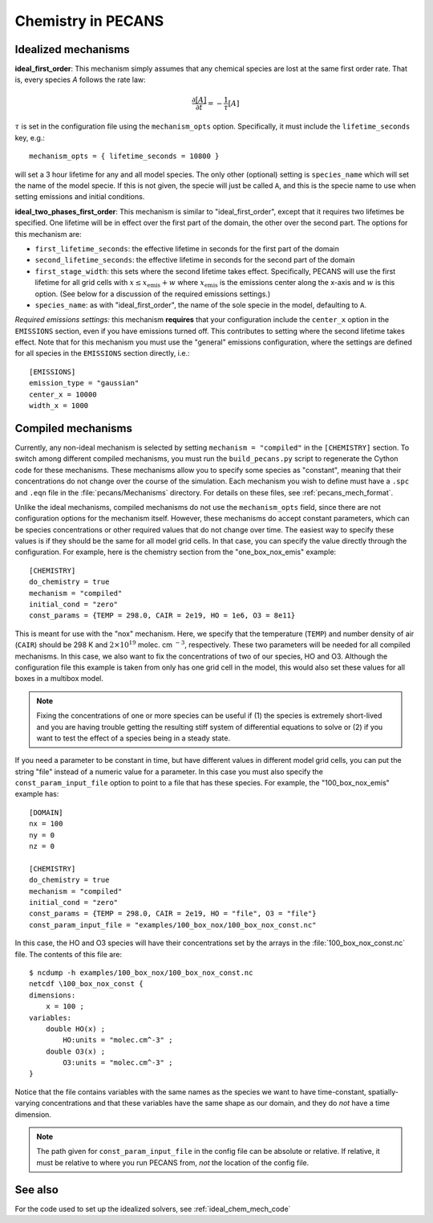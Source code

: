 Chemistry in PECANS
===================

.. _ideal_chem_mech:

Idealized mechanisms
--------------------

**ideal_first_order**: This mechanism simply assumes that any chemical species are lost at the same first order rate.
That is, every species *A* follows the rate law:

.. math::
    \frac{\partial [A]}{\partial t} = -\frac{1}{\tau} [A]

:math:`\tau` is set in the configuration file using the ``mechanism_opts`` option. Specifically, it must include the
``lifetime_seconds`` key, e.g.::

    mechanism_opts = { lifetime_seconds = 10800 }

will set a 3 hour lifetime for any and all model species. The only other (optional) setting is ``species_name`` which 
will set the name of the model specie. If this is not given, the specie will just be called ``A``, and this is the 
specie name to use when setting emissions and initial conditions.

**ideal_two_phases_first_order**: This mechanism is similar to "ideal_first_order", except that it requires two lifetimes 
be specified. One lifetime will be in effect over the first part of the domain, the other over the second part. The options
for this mechanism are:

* ``first_lifetime_seconds``: the effective lifetime in seconds for the first part of the domain
* ``second_lifetime_seconds``: the effective lifetime in seconds for the second part of the domain
* ``first_stage_width``: this sets where the second lifetime takes effect. Specifically, PECANS will use the first lifetime 
  for all grid cells with :math:`x \leq x_\mathrm{emis} + w` where :math:`x_\mathrm{emis}` is the emissions center along the
  x-axis and :math:`w` is this option. (See below for a discussion of the required emissions settings.)
* ``species_name``: as with "ideal_first_order", the name of the sole specie in the model, defaulting to ``A``.

*Required emissions settings:* this mechanism **requires** that your configuration include the ``center_x`` option in the
``EMISSIONS`` section, even if you have emissions turned off. This contributes to setting where the second lifetime takes
effect. Note that for this mechanism you must use the "general" emissions configuration, where the settings are defined for
all species in the ``EMISSIONS`` section directly, i.e.::

    [EMISSIONS]
    emission_type = "gaussian"
    center_x = 10000
    width_x = 1000

.. _compiled_chem_mech:

Compiled mechanisms
-------------------

Currently, any non-ideal mechanism is selected by setting ``mechanism = "compiled"`` in the ``[CHEMISTRY]`` section. To switch
among different compiled mechanisms, you must run the ``build_pecans.py`` script to regenerate the Cython code for these mechanisms.
These mechanisms allow you to specify some species as "constant", meaning that their concentrations do not change over the course of 
the simulation. Each mechanism you wish to define must have a ``.spc`` and ``.eqn`` file in the :file:`pecans/Mechanisms` directory.
For details on these files, see :ref:`pecans_mech_format`.

Unlike the ideal mechanisms, compiled mechanisms do not use the ``mechanism_opts`` field, since there are not configuration options
for the mechanism itself. However, these mechanisms do accept constant parameters, which can be species concentrations or other 
required values that do not change over time. The easiest way to specify these values is if they should be the same for all model
grid cells. In that case, you can specify the value directly through the configuration. For example, here is the chemistry section
from the "one_box_nox_emis" example::

    [CHEMISTRY]
    do_chemistry = true
    mechanism = "compiled"
    initial_cond = "zero"
    const_params = {TEMP = 298.0, CAIR = 2e19, HO = 1e6, O3 = 8e11}

This is meant for use with the "nox" mechanism. Here, we specify that the temperature (``TEMP``) and number density of air 
(``CAIR``) should be 298 K and :math:`2 \times 10^{19}` molec. cm :math:`^{-3}`, respectively. These two parameters will be 
needed for all compiled mechanisms. In this case, we also want to fix the concentrations of two of our species, HO and O3.
Although the configuration file this example is taken from only has one grid cell in the model, this would also set these values for
all boxes in a multibox model.

.. note::
   Fixing the concentrations of one or more species can be useful if (1) the species is extremely short-lived and you are having
   trouble getting the resulting stiff system of differential equations to solve or (2) if you want to test the effect of a species
   being in a steady state.

If you need a parameter to be constant in time, but have different values in different model grid cells, you can put the string "file"
instead of a numeric value for a parameter. In this case you must also specify the ``const_param_input_file`` option to point to a file
that has these species. For example, the "100_box_nox_emis" example has::

    [DOMAIN]
    nx = 100
    ny = 0
    nz = 0

    [CHEMISTRY]
    do_chemistry = true
    mechanism = "compiled"
    initial_cond = "zero"
    const_params = {TEMP = 298.0, CAIR = 2e19, HO = "file", O3 = "file"}
    const_param_input_file = "examples/100_box_nox/100_box_nox_const.nc" 

In this case, the HO and O3 species will have their concentrations set by the arrays in the :file:`100_box_nox_const.nc` file. The 
contents of this file are::

    $ ncdump -h examples/100_box_nox/100_box_nox_const.nc
    netcdf \100_box_nox_const {
    dimensions:
        x = 100 ;
    variables:
        double HO(x) ;
            HO:units = "molec.cm^-3" ;
        double O3(x) ;
            O3:units = "molec.cm^-3" ;
    }

Notice that the file contains variables with the same names as the species we want to have time-constant, spatially-varying concentrations
and that these variables have the same shape as our domain, and they do *not* have a time dimension.

.. note::
   The path given for ``const_param_input_file`` in the config file can be absolute or relative. If relative, it must be relative to where
   you run PECANS from, *not* the location of the config file.

See also
--------

For the code used to set up the idealized solvers, see :ref:`ideal_chem_mech_code`
